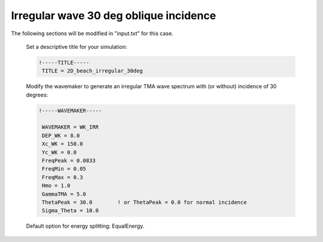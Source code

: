 .. _section-beach-2d-irregular:

Irregular wave 30 deg oblique incidence
########################################

.. figure:: images/guide/funwave/wave_irr_30deg.jpg
    :width: 600px
    :align: center
    :height: 400px
    :alt: alternate text
    :figclass: align-center

The following sections will be modified in "input.txt" for this case. 

  Set a descriptive title for your simulation:

  .. code-block:: rest

        !-----TITLE-----
         TITLE = 2D_beach_irregular_30deg

  Modify the wavemaker to generate an irregular TMA wave spectrum with (or without) incidence of 30 degrees:
  
  .. code-block:: rest
       
       !-----WAVEMAKER-----

        WAVEMAKER = WK_IRR
        DEP_WK = 8.0 
        Xc_WK = 150.0 
        Yc_WK = 0.0 
        FreqPeak = 0.0833 
        FreqMin = 0.05
        FreqMax = 0.3 
        Hmo = 1.0 
        GammaTMA = 5.0 
        ThetaPeak = 30.0        ! or ThetaPeak = 0.0 for normal incidence
        Sigma_Theta = 10.0 

  Default option for energy splitting: EqualEnergy.


